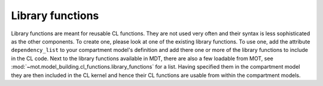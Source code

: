 .. _dynamic_modules_library_functions:

*****************
Library functions
*****************
Library functions are meant for reusable CL functions.
They are not used very often and their syntax is less sophisticated as the other components.
To create one, please look at one of the existing library functions.
To use one, add the attribute ``dependency_list`` to your compartment model's definition and add there one or more of the library functions to include in the CL code.
Next to the library functions available in MDT, there are also a few loadable from MOT, see :mod:`~mot.model_building.cl_functions.library_functions` for a list.
Having specified them in the compartment model they are then included in the CL kernel and hence their CL functions are usable from within the compartment models.
